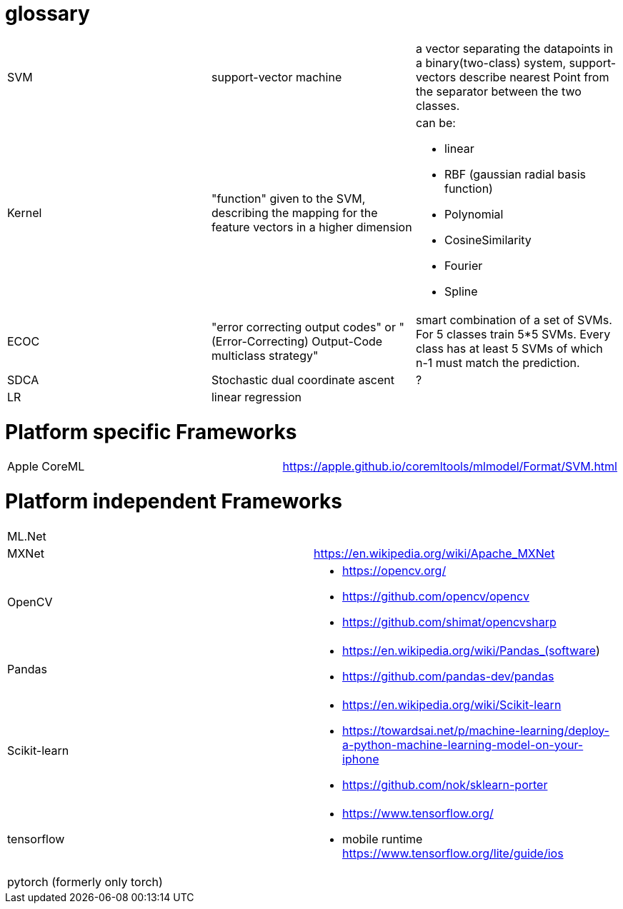 # glossary

[%noheader,cols="3*"]
|===

|SVM
|support-vector machine
|a vector separating the datapoints in a binary(two-class) system, support-vectors describe nearest Point from the separator between the two classes.

|Kernel
|"function" given to the SVM, describing the mapping for the feature vectors in a higher dimension
a|can be:

* linear
* RBF (gaussian radial basis function)
* Polynomial
* CosineSimilarity
* Fourier
* Spline

|ECOC
|"error correcting output codes" or "(Error-Correcting) Output-Code multiclass strategy"
|smart combination of a set of SVMs. For 5 classes train 5*5 SVMs. Every class has at least 5 SVMs of which n-1 must match the prediction.

|SDCA
|Stochastic dual coordinate ascent
|?

|LR
|linear regression
|

|===

= Platform specific Frameworks

[%noheader,cols="2*"]
|===
|Apple CoreML |https://apple.github.io/coremltools/mlmodel/Format/SVM.html
|===

= Platform independent Frameworks

[%noheader,cols="2*"]
|===

| ML.Net |

| MXNet | https://en.wikipedia.org/wiki/Apache_MXNet
| OpenCV 
a|* https://opencv.org/
* https://github.com/opencv/opencv
* https://github.com/shimat/opencvsharp

| Pandas 
a|* https://en.wikipedia.org/wiki/Pandas_(software)
* https://github.com/pandas-dev/pandas

| Scikit-learn
a| * https://en.wikipedia.org/wiki/Scikit-learn
* https://towardsai.net/p/machine-learning/deploy-a-python-machine-learning-model-on-your-iphone
* https://github.com/nok/sklearn-porter


| tensorflow 
a|* https://www.tensorflow.org/
* mobile runtime https://www.tensorflow.org/lite/guide/ios

| pytorch (formerly only torch)|
|===
